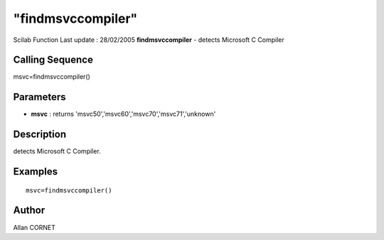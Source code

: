 ====
"findmsvccompiler"
====

Scilab Function Last update : 28/02/2005
**findmsvccompiler** - detects Microsoft C Compiler



Calling Sequence
~~~~~~~~~~~~~~~~

msvc=findmsvccompiler()




Parameters
~~~~~~~~~~


+ **msvc** : returns 'msvc50','msvc60','msvc70','msvc71','unknown'




Description
~~~~~~~~~~~

detects Microsoft C Compiler.



Examples
~~~~~~~~


::

    msvc=findmsvccompiler()




Author
~~~~~~

Allan CORNET



